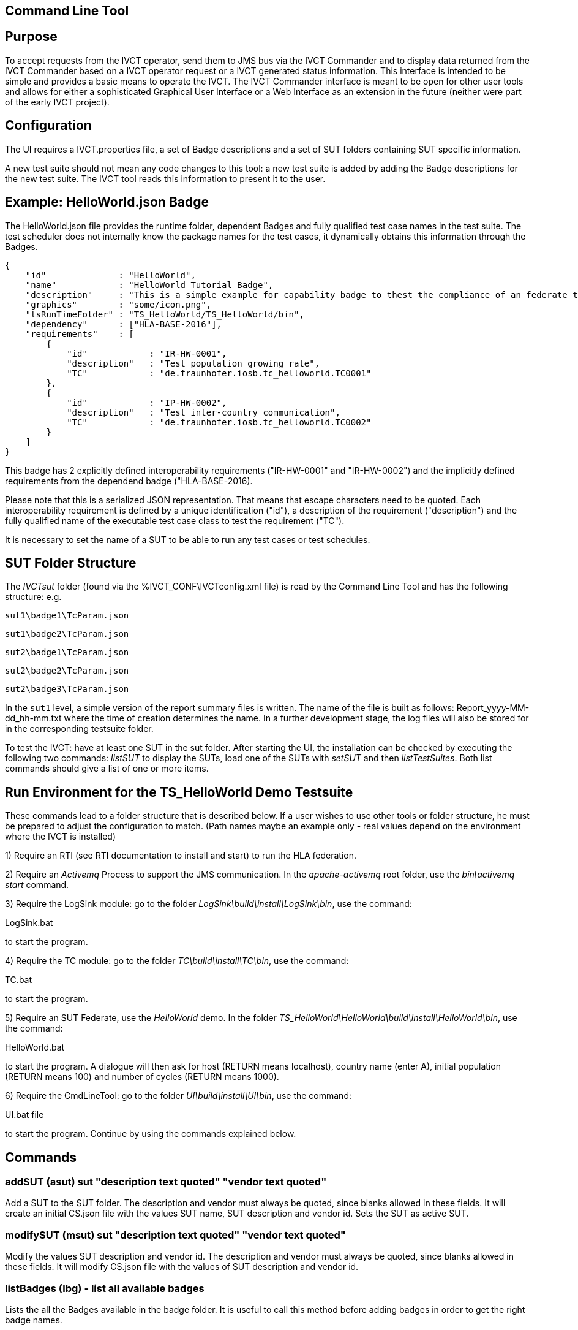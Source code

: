== Command Line Tool

== Purpose
To accept requests from the IVCT operator, send them to JMS bus via the IVCT Commander and to display data returned from the IVCT Commander based on a IVCT operator request or a IVCT generated status information. This interface is intended to be simple and provides a basic means to operate the IVCT. The IVCT Commander interface is meant to be open for other user tools and allows for either a sophisticated Graphical User Interface or a Web Interface as an extension in the future (neither were part of the early IVCT project).

== Configuration

The UI requires a IVCT.properties file, a set of Badge descriptions and a set of SUT folders containing SUT specific information.

A new test suite should not mean any code changes to this tool: a new test suite is added by adding the Badge descriptions for the new test suite. The IVCT tool reads this information to present it to the user.

== Example: HelloWorld.json Badge

The HelloWorld.json file provides the runtime folder, dependent Badges and fully qualified test case names in the test suite. The test scheduler does not internally know the package names for the test cases, it dynamically obtains this information through the Badges.

    {
        "id"              : "HelloWorld",
        "name"            : "HelloWorld Tutorial Badge",
        "description"     : "This is a simple example for capability badge to thest the compliance of an federate to the hello world federation.",
        "graphics"        : "some/icon.png",
        "tsRunTimeFolder" : "TS_HelloWorld/TS_HelloWorld/bin",
        "dependency"      : ["HLA-BASE-2016"],
        "requirements"    : [
            {
                "id"            : "IR-HW-0001",
                "description"   : "Test population growing rate",
                "TC"            : "de.fraunhofer.iosb.tc_helloworld.TC0001"
            },
            {
                "id"            : "IP-HW-0002",
                "description"   : "Test inter-country communication",
                "TC"            : "de.fraunhofer.iosb.tc_helloworld.TC0002"
            }
        ]
    }

This badge has 2 explicitly defined interoperability requirements ("IR-HW-0001" and "IR-HW-0002") and the implicitly defined requirements from the dependend badge ("HLA-BASE-2016).

Please note that this is a serialized JSON representation. That means that escape characters need to be quoted. Each interoperability requirement is defined by a unique identification ("id"), a description of the requirement ("description") and the fully qualified name of the executable test case class to test the requirement ("TC").

It is necessary to set the name of a SUT to be able to run any test cases or test schedules.

== SUT Folder Structure
The _IVCTsut_ folder (found via the %IVCT_CONF\IVCTconfig.xml file) is read by the Command Line Tool and has the following structure: e.g.

`sut1\badge1\TcParam.json`

`sut1\badge2\TcParam.json`

`sut2\badge1\TcParam.json`

`sut2\badge2\TcParam.json`

`sut2\badge3\TcParam.json`

In the `sut1` level, a simple version of the report summary files is written. The name of the file is built as follows: Report_yyyy-MM-dd_hh-mm.txt where the time of creation determines the name.
In a further development stage, the log files will also be stored for in the corresponding testsuite folder.

To test the IVCT: have at least one SUT in the sut folder. After starting the UI, the installation can be checked by executing the following two commands: _listSUT_ to display the SUTs, load one of the SUTs with _setSUT_ and then _listTestSuites_. Both list commands should give a list of one or more items.

== Run Environment for the TS_HelloWorld Demo Testsuite

These commands lead to a folder structure that is described below. If a user wishes to use other tools or folder structure, he must be prepared to adjust the configuration to match. (Path names maybe an example only - real values depend on the environment where the IVCT is installed)

1) Require an RTI (see RTI documentation to install and start) to run the HLA federation.

2) Require an _Activemq_ Process to support the JMS communication. In the _apache-activemq_ root folder, use the _bin\activemq start_ command.

3) Require the LogSink module: go to the folder _LogSink\build\install\LogSink\bin_, use the command:

LogSink.bat

to start the program.

4) Require the TC module: go to the folder _TC\build\install\TC\bin_, use the command:

TC.bat

to start the program.

5) Require an SUT Federate, use the _HelloWorld_ demo. In the folder _TS_HelloWorld\HelloWorld\build\install\HelloWorld\bin_, use the command:

HelloWorld.bat

to start the program. A dialogue will then ask for host (RETURN means localhost), country name (enter A),
initial population (RETURN means 100) and number of cycles (RETURN means 1000).

6) Require the CmdLineTool: go to the folder _UI\build\install\UI\bin_, use the command:

UI.bat file

to start the program. Continue by using the commands explained below.


== Commands

=== addSUT (asut) sut "description text quoted" "vendor text quoted"
Add a SUT to the SUT folder. The description and vendor must always be quoted, since blanks
allowed in these fields. It will create an initial CS.json file with
the values SUT name, SUT description and vendor id. Sets the SUT as active
SUT.

=== modifySUT (msut) sut "description text quoted" "vendor text quoted"
Modify the values SUT description and vendor id. The description and vendor
must always be quoted, since blanks allowed in these fields. It will modify
CS.json file with the values of SUT description and vendor id.

=== listBadges (lbg) - list all available badges
Lists the all the Badges available in the badge folder. It is useful to
call this method before adding badges in order to get the right badge names.

=== addBadge (abg) badge ... badge
Adds the badge(s) to the active SUT.

=== deleteBadge (dbg) badge ... badge
Delete one or more badges from the active SUT.

=== listSUT (lsut)
Give the list of SUT specific folders currently available. The SUT files and folders are expected to be copied into the folder specified by the _sutDir_ in the _IVCTconfig.xml_ file using a standard file management tool. The name of the folder will be used as the reference to the SUT during testing.

=== setSUT (ssut)
Sets the name of the SUT within the IVCT in order to get the corresponding parameter files and provide a name for the location for writing the log files. It is necessary to set the SUT before running any tests.

=== listTestSchedules (lts)
Provides a list of test schedules which the IVCT operator can start. This list is specific to the currently active test suite.

=== startTestSchedule (sts)
Accept a test schedule name from user and start specific test cases for a specific SUT. Each test case name should be displayed when started. At the end of each test case the verdict should be displayed. At the end of the test schedule, the message that the test schedule is completed should be displayed.

=== abortTestSchedule (ats)
Will abort the currently running test case (the verdict for the test case should be inconclusive with the message “user aborted”) and end the test schedule by not executing any further test cases of the test schedule.

=== listTestCases (ltc)
Provides a list of test cases which the IVCT operator can start. This list is specific to the currently active test suite.

=== startTestCase (stc)
Accept **test schedule name** and a **test case name** from user and send them to the JMS bus via the IVCT Commander in order to start a specific test case in a specific test schedule for a specific SUT. A Json message with the specified parameters will be sent to the receiving module. In this case the receiving module must be able to interpret the Json message and start the test case with parameters to locate the SUT specific files.
At the end of the test case the verdict should be displayed.

=== abortTestCase (atc)
Will abort the currently running test case. The verdict for the test case should be inconclusive with the message “user aborted”. If a test schedule is running, the next test case will be executed. **Not implemented yet.**

=== setLogLevel (sll)
Sets the log level for filtering log messages created by the test case.

=== listVerdicts (lv)
List the verdicts of the current session. A chronologically ordered list of test case verdicts will be displayed. Duplicate test cases will appear in the sequence in the order they were run. Where a comment was assigned in a test case for the verdict, the comment will also be displayed.

=== status (s)
Displays currently available information about the test session e.g. SUT name, test suite name, test schedule / case name.

=== quit (q)
End the command line program. A force quit dialogue has been implemented to allow the UI to be exited when a test case crashes.

=== help (h)
A list of available commands and parameters will be shown.

== Internal Structure
There are three threads:

1.	A thread waiting to read user input. The user data will be parsed and checked for any errors before being passed to thread 3. below.

2.	A thread to receive data to display via the IVCT Commander from the JMS bus. The data will be displayed as it was received unless it required to format it otherwise.

3.	A thread to process commands entered asynchronously. The main thread is thus free to accept a restricted range of commands.

== Usage of Management Commands

A command is shown in **shown in bold**, "-->" means the following value was returned ie.


**_Command_**

--> _Response_

**asut hw_iosb "HelloWorld system under federate for IVCT demonstration" "Fraunhofer IOSB"**

**msut hw_iosb "HelloWorld system under federate for IVCT demonstration" "Fraunhofer IOSB"**

**lbg**

`-->	TS_HLA_EncodingRulesTester-2017`

`-->	HelloWorld-1.0.1`

**abg HelloWorld-1.0.1 TS_HLA_EncodingRulesTester-2017**

**dbg HelloWorld-1.0.1 TS_HLA_EncodingRulesTester-2017**

**h**

`-->	addSUT (asut) sut "description text quoted" "vendor text quoted"- add an SUT`

`-->	modifySUT (msut) sut "description text quoted" "vendor text quoted"- modify an SUT`

`-->	listBadges (lbg) - list all available badges`

`-->	addBadge (abg) badge ... badge - add one or more badges to SUT`

`-->	deleteBadge (dbg) badge ... badge - delete one or more badges from SUT`

`-->	listSUT (lsut) - list SUT folders`

`-->	setSUT (ssut) - set active SUT`

`-->	listTestSchedules (lts) - list the available test schedules for the test suite`

`-->	startTestSchedule (sts) - start the named test schedule`

`-->	abortTestSchedule (ats) - abort the running test schedule`

`-->	listTestCases (ltc) - list the available test cases for the test suite`

`-->	startTestCase (stc) - start the named test case`

`-->	abortTestCase (atc) - abort the running test case`

`-->	setLogLevel (sll) - set the log level for logging - error, warning, debug, info`

`-->	listVerdicts (lv) - list the verdicts of the current session`

`-->	status (s) - display status information`

`-->	quit (q) - quit the program`

`-->	help (h) - display the help information`

== Sample Test Session

An extract of an actual Test Session is shown below:

**lsut**

    -->	The SUTs are:
    fed2
    fed1

**ssut fed2**

**lts**

    -->	Badge22
    Badge12
    Badge2
    Badge1

**sts Badge1**

    -->	de.fraunhofer.iosb.tc_helloworld
    Start Test Case: TC0001 {
        "commandType" : "startTestCase",
        "sequence" : "6",
        "testCaseId" : "de.fraunhofer.iosb.tc_helloworld.TC0001",
        "tcParam" : {
            "federationName" : "HelloWorld",
            "rtiHostName" : "localhost",
            "sutFederateName" : "A"
        }
    }

    The commandType name is: announceVerdict
    The test case name is: TC0001
    The test case verdict is: PASSED
    The test case verdict text is: ok
    de.fraunhofer.iosb.tc_helloworld
    Start Test Case: TC0002 {
        "commandType" : "startTestCase",
        "sequence" : "7",
        "testCaseId" : "de.fraunhofer.iosb.tc_helloworld.TC0002",
        "tcParam" : {
            "federationName" : "HelloWorld",
            "rtiHostName" : "localhost",
            "sutFederateName" : "A"
            }
    }

    The commandType name is: announceVerdict
    The test case name is: TC0002
    The test case verdict is: PASSED
    The test case verdict text is: ok
    Test schedule finished: Badge1

The above expands the help command, lists the SUTs, sets the SUT fed2, and starts the test schedule Badge1.
